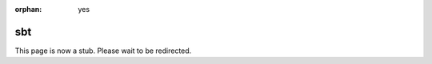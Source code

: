:orphan: yes
sbt
===
.. raw:: html

    <meta http-equiv="refresh" content="0; URL=../../../decommissioned/sharc/software/development/sbt.html" />

This page is now a stub. Please wait to be redirected.